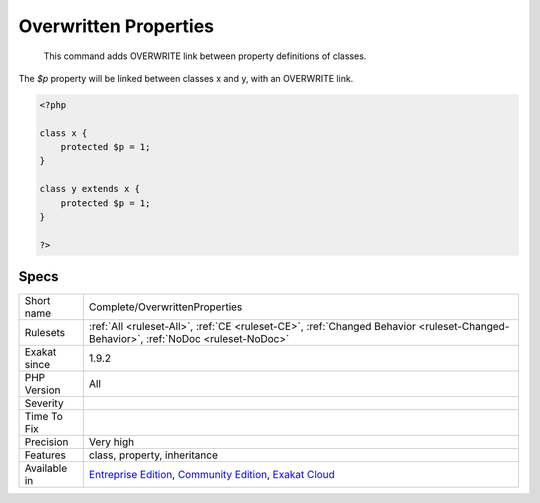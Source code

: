 .. _complete-overwrittenproperties:

.. _overwritten-properties:

Overwritten Properties
++++++++++++++++++++++

  This command adds OVERWRITE link between property definitions of classes.
The `$p` property will be linked between classes x and y, with an OVERWRITE link.

.. code-block:: php
   
   <?php
   
   class x {
       protected $p = 1;
   }
   
   class y extends x {
       protected $p = 1;
   }
   
   ?>

Specs
_____

+--------------+-----------------------------------------------------------------------------------------------------------------------------------------------------------------------------------------+
| Short name   | Complete/OverwrittenProperties                                                                                                                                                          |
+--------------+-----------------------------------------------------------------------------------------------------------------------------------------------------------------------------------------+
| Rulesets     | :ref:`All <ruleset-All>`, :ref:`CE <ruleset-CE>`, :ref:`Changed Behavior <ruleset-Changed-Behavior>`, :ref:`NoDoc <ruleset-NoDoc>`                                                      |
+--------------+-----------------------------------------------------------------------------------------------------------------------------------------------------------------------------------------+
| Exakat since | 1.9.2                                                                                                                                                                                   |
+--------------+-----------------------------------------------------------------------------------------------------------------------------------------------------------------------------------------+
| PHP Version  | All                                                                                                                                                                                     |
+--------------+-----------------------------------------------------------------------------------------------------------------------------------------------------------------------------------------+
| Severity     |                                                                                                                                                                                         |
+--------------+-----------------------------------------------------------------------------------------------------------------------------------------------------------------------------------------+
| Time To Fix  |                                                                                                                                                                                         |
+--------------+-----------------------------------------------------------------------------------------------------------------------------------------------------------------------------------------+
| Precision    | Very high                                                                                                                                                                               |
+--------------+-----------------------------------------------------------------------------------------------------------------------------------------------------------------------------------------+
| Features     | class, property, inheritance                                                                                                                                                            |
+--------------+-----------------------------------------------------------------------------------------------------------------------------------------------------------------------------------------+
| Available in | `Entreprise Edition <https://www.exakat.io/entreprise-edition>`_, `Community Edition <https://www.exakat.io/community-edition>`_, `Exakat Cloud <https://www.exakat.io/exakat-cloud/>`_ |
+--------------+-----------------------------------------------------------------------------------------------------------------------------------------------------------------------------------------+



